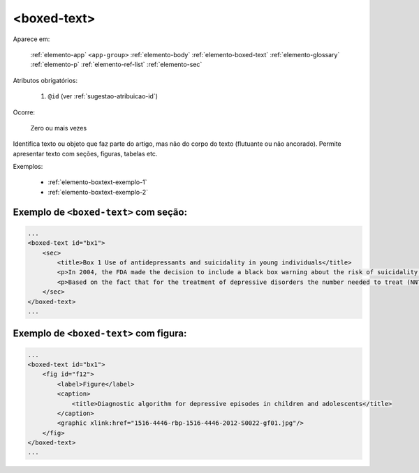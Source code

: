 .. _elemento-boxed-text:

<boxed-text>
============

Aparece em:

  :ref:`elemento-app`
  ``<app-group>``
  :ref:`elemento-body`
  :ref:`elemento-boxed-text`
  :ref:`elemento-glossary`
  :ref:`elemento-p`
  :ref:`elemento-ref-list`
  :ref:`elemento-sec`


Atributos obrigatórios:

  1. ``@id`` (ver :ref:`sugestao-atribuicao-id`)

Ocorre:

  Zero ou mais vezes

Identifica texto ou objeto que faz parte do artigo, mas não do corpo do texto (flutuante ou não ancorado). Permite apresentar texto com seções, figuras, tabelas etc.


Exemplos:

  * :ref:`elemento-boxtext-exemplo-1`
  * :ref:`elemento-boxtext-exemplo-2`


.. _elemento-boxtext-exemplo-1:

Exemplo de ``<boxed-text>`` com seção:
--------------------------------------

.. code-block:: xml

    ...
    <boxed-text id="bx1">
        <sec>
            <title>Box 1 Use of antidepressants and suicidality in young individuals</title>
            <p>In 2004, the FDA made the decision to include a black box warning about the risk of suicidality associated with antidepressant use among individuals under 25 years of age<xref ref-type="bibr" rid="B26">26</xref>.</p>
            <p>Based on the fact that for the treatment of depressive disorders the number needed to treat (NNT) in this age group is at least 10 and the number needed to harm (number needed to harm, NNH) is 112, it was concluded that the benefits associated with the use of antidepressants outweigh the potential risks.</p>
        </sec>
    </boxed-text>
    ...



.. _elemento-boxtext-exemplo-2:

Exemplo de ``<boxed-text>`` com figura:
---------------------------------------

.. code-block:: xml

    ...
    <boxed-text id="bx1">
        <fig id="f12">
            <label>Figure</label>
            <caption>
                <title>Diagnostic algorithm for depressive episodes in children and adolescents</title>
            </caption>
            <graphic xlink:href="1516-4446-rbp-1516-4446-2012-S0022-gf01.jpg"/>
        </fig>
    </boxed-text>
    ...


.. {"reviewed_on": "20160623", "by": "gandhalf_thewhite@hotmail.com"}
